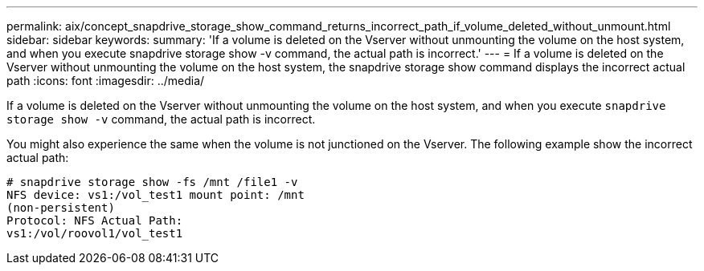 ---
permalink: aix/concept_snapdrive_storage_show_command_returns_incorrect_path_if_volume_deleted_without_unmount.html
sidebar: sidebar
keywords:
summary: 'If a volume is deleted on the Vserver without unmounting the volume on the host system, and when you execute snapdrive storage show -v command, the actual path is incorrect.'
---
= If a volume is deleted on the Vserver without unmounting the volume on the host system, the snapdrive storage show command displays the incorrect actual path
:icons: font
:imagesdir: ../media/

[.lead]
If a volume is deleted on the Vserver without unmounting the volume on the host system, and when you execute `snapdrive storage show -v` command, the actual path is incorrect.

You might also experience the same when the volume is not junctioned on the Vserver. The following example show the incorrect actual path:

----
# snapdrive storage show -fs /mnt /file1 -v
NFS device: vs1:/vol_test1 mount point: /mnt
(non-persistent)
Protocol: NFS Actual Path:
vs1:/vol/roovol1/vol_test1
----
